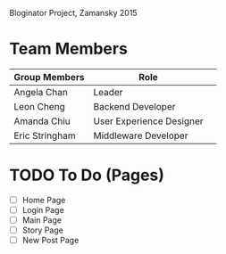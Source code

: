 # Storybored
Bloginator Project, Zamansky 2015

* Team Members

| Group Members  | Role                     | 
|----------------|--------------------------|  
| Angela Chan    | Leader                   |
| Leon Cheng     | Backend Developer        |
| Amanda Chiu    | User Experience Designer |
| Eric Stringham | Middleware Developer     |

* TODO To Do (Pages)
- [ ] Home Page
- [ ] Login Page
- [ ] Main Page
- [ ] Story Page
- [ ] New Post Page
